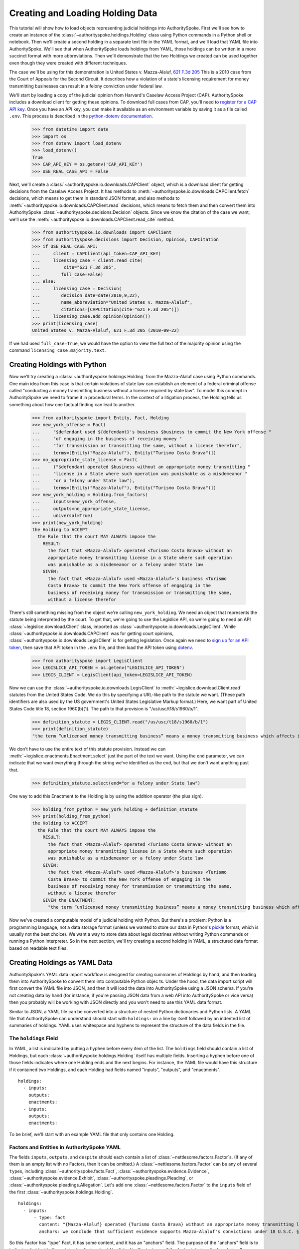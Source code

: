 ..  _create_holding_data:

Creating and Loading Holding Data
=================================

This tutorial will show how to load objects representing judicial
holdings into AuthoritySpoke. First we'll see how to create an instance
of the :class:`~authorityspoke.holdings.Holding` class using Python
commands in a Python shell or notebook. Then we'll create a second
holding in a separate text file in
the YAML format, and we'll load that YAML file into AuthoritySpoke.
We'll see that when AuthoritySpoke loads holdings from YAML, those
holdings can be written in a more succinct format with more
abbreviations. Then we'll demonstrate that the two Holdings we created
can be used together even though they were created with different
techniques.

The case we'll be using for this demonstration is United States v.
Mazza-Alaluf, `621 F.3d
205 <https://www.courtlistener.com/opinion/175697/united-states-v-mazza-alaluf/>`__
This is a 2010 case from the Court of Appeals for the Second Circuit. It
describes how a violation of a state's licensing requirement for money
transmitting businesses can result in a felony conviction under federal
law.

We'll start by loading a copy of the judicial opinion from Harvard's
Caselaw Access Project (CAP). AuthoritySpoke includes a download client
for getting these opinions. To download full cases from CAP, you'll need
to `register for a CAP API key <https://case.law/user/register/>`__.
Once you have an API key, you can make it available as an environment
variable by saving it as a file called ``.env``. This process is
described in the `python-dotenv
documentation <https://saurabh-kumar.com/python-dotenv/#getting-started>`__.

    >>> from datetime import date
    >>> import os
    >>> from dotenv import load_dotenv
    >>> load_dotenv()
    True
    >>> CAP_API_KEY = os.getenv('CAP_API_KEY')
    >>> USE_REAL_CASE_API = False

Next, we'll create a :class:`~authorityspoke.io.downloads.CAPClient` object,
which is a download client for
getting decisions from the Caselaw Access Project. It has methods to
:meth:`~authorityspoke.io.downloads.CAPClient.fetch` decisions,
which means to get them in standard JSON format, and
also methods to :meth:`~authorityspoke.io.downloads.CAPClient.read`
decisions, which means to fetch them and then
convert them into AuthoritySpoke :class:`~authorityspoke.decisions.Decision` objects. Since we know the
citation of the case we want, we'll use the :meth:`~authorityspoke.io.downloads.CAPClient.read_cite` method.

    >>> from authorityspoke.io.downloads import CAPClient
    >>> from authorityspoke.decisions import Decision, Opinion, CAPCitation
    >>> if USE_REAL_CASE_API:
    ...     client = CAPClient(api_token=CAP_API_KEY)
    ...     licensing_case = client.read_cite(
    ...         cite="621 F.3d 205",
    ...        full_case=False)
    ... else:
    ...     licensing_case = Decision(
    ...        decision_date=date(2010,9,22),
    ...        name_abbreviation="United States v. Mazza-Alaluf",
    ...        citations=[CAPCitation(cite="621 F.3d 205")])
    ...     licensing_case.add_opinion(Opinion())
    >>> print(licensing_case)
    United States v. Mazza-Alaluf, 621 F.3d 205 (2010-09-22)

If we had used ``full_case=True``, we would have the option to view the full
text of the majority opinion using the command ``licensing_case.majority.text``.


Creating Holdings with Python
-----------------------------

Now we'll try creating a :class:`~authorityspoke.holdings.Holding` from the Mazza-Alaluf case using Python
commands. One main idea from this case is that certain violations of
state law can establish an element of a federal criminal offense called
"conducting a money transmitting business without a license required by
state law". To model this concept in AuthoritySpoke we need to frame it in
procedural terms. In the context of a litigation process, the Holding tells us
something about how one factual finding can lead to another.

    >>> from authorityspoke import Entity, Fact, Holding
    >>> new_york_offense = Fact(
    ...     "$defendant used ${defendant}'s business $business to commit the New York offense "
    ...     "of engaging in the business of receiving money "
    ...     "for transmission or transmitting the same, without a license therefor",
    ...     terms=[Entity("Mazza-Alaluf"), Entity("Turismo Costa Brava")])
    >>> no_appropriate_state_license = Fact(
    ...     ("$defendant operated $business without an appropriate money transmitting "
    ...     "license in a State where such operation was punishable as a misdemeanor "
    ...     "or a felony under State law"),
    ...     terms=[Entity("Mazza-Alaluf"), Entity("Turismo Costa Brava")])
    >>> new_york_holding = Holding.from_factors(
    ...     inputs=new_york_offense,
    ...     outputs=no_appropriate_state_license,
    ...     universal=True)
    >>> print(new_york_holding)
    the Holding to ACCEPT
      the Rule that the court MAY ALWAYS impose the
        RESULT:
          the fact that <Mazza-Alaluf> operated <Turismo Costa Brava> without an
          appropriate money transmitting license in a State where such operation
          was punishable as a misdemeanor or a felony under State law
        GIVEN:
          the fact that <Mazza-Alaluf> used <Mazza-Alaluf>'s business <Turismo
          Costa Brava> to commit the New York offense of engaging in the
          business of receiving money for transmission or transmitting the same,
          without a license therefor


There's still something missing from the object we're calling
``new_york_holding``. We need an object that represents the statute
being interpreted by the court. To get that, we're going to use the
Legislice API, so we're going to need an API :class:`~legislice.download.Client` class, imported as
:class:`~authorityspoke.io.downloads.LegisClient`\. While
:class:`~authorityspoke.io.downloads.CAPClient` was for getting court opinions,
:class:`~authorityspoke.io.downloads.LegisClient`  is for getting legislation. Once again we need to `sign
up for an API token <https://authorityspoke.com/account/signup/>`__,
then save that API token in the ``.env`` file, and then load the API
token using `dotenv <https://saurabh-kumar.com/python-dotenv/#getting-started>`__.

    >>> from authorityspoke import LegisClient
    >>> LEGISLICE_API_TOKEN = os.getenv("LEGISLICE_API_TOKEN")
    >>> LEGIS_CLIENT = LegisClient(api_token=LEGISLICE_API_TOKEN)

Now we can use the :class:`~authorityspoke.io.downloads.LegisClient` to
:meth:`~legislice.download.Client.read` statutes from the United
States Code. We do this by specifying a URL-like path to the statute we
want. (These path identifiers are also used by the US government's
United States Legislative Markup format.) Here, we want part of
United States Code title 18, section 1960(b)(1). The path to that
provision is "/us/usc/t18/s1960/b/1".

    >>> definition_statute = LEGIS_CLIENT.read("/us/usc/t18/s1960/b/1")
    >>> print(definition_statute)
    "the term “unlicensed money transmitting business” means a money transmitting business which affects interstate or foreign commerce in any manner or degree and— is operated without an appropriate money transmitting license in a State where such operation is punishable as a misdemeanor or a felony under State law, whether or not the defendant knew that the operation was required to be licensed or that the operation was so punishable; fails to comply with the money transmitting business registration requirements under section 5330 of title 31, United States Code, or regulations prescribed under such section; or otherwise involves the transportation or transmission of funds that are known to the defendant to have been derived from a criminal offense or are intended to be used to promote or support unlawful activity;" (/us/usc/t18/s1960/b/1 2013-07-18)

We don't have to use the entire text of this statute provision. Instead
we can :meth:`~legislice.enactments.Enactment.select` just the part of the text we want. Using the ``end``
parameter, we can indicate that we want everything through the string
we've identified as the ``end``, but that we don't want anything past
that.

    >>> definition_statute.select(end="or a felony under State law")

One way to add this Enactment to the Holding is by using the addition
operator (the plus sign).

    >>> holding_from_python = new_york_holding + definition_statute
    >>> print(holding_from_python)
    the Holding to ACCEPT
      the Rule that the court MAY ALWAYS impose the
        RESULT:
          the fact that <Mazza-Alaluf> operated <Turismo Costa Brava> without an
          appropriate money transmitting license in a State where such operation
          was punishable as a misdemeanor or a felony under State law
        GIVEN:
          the fact that <Mazza-Alaluf> used <Mazza-Alaluf>'s business <Turismo
          Costa Brava> to commit the New York offense of engaging in the
          business of receiving money for transmission or transmitting the same,
          without a license therefor
        GIVEN the ENACTMENT:
          "the term “unlicensed money transmitting business” means a money transmitting business which affects interstate or foreign commerce in any manner or degree and— is operated without an appropriate money transmitting license in a State where such operation is punishable as a misdemeanor or a felony under State law…" (/us/usc/t18/s1960/b/1 2013-07-18)


Now we've created a computable model of a judicial holding with Python.
But there's a problem: Python is a programming language, not a data
storage format (unless we wanted to store our data in Python's
`pickle <https://docs.python.org/3/library/pickle.html>`__ format, which
is usually not the best choice). We want a way to store data about legal
doctrines without writing Python commands or running a Python
interpreter. So in the next section, we'll try creating a second holding
in YAML, a structured data format based on readable text files.

..  _create_holdings_as_yaml_data:

Creating Holdings as YAML Data
------------------------------

AuthoritySpoke's YAML data import workflow is designed for creating
summaries of Holdings by hand, and then loading them into AuthoritySpoke
to convert them into computable Python objec ts. Under the hood, the data
import script will first convert the YAML file into JSON, and then it
will load the data into AuthoritySpoke using a JSON schema. If you're
not creating data by hand (for instance, if you're passing JSON data
from a web API into AuthoritySpoke or vice versa) then you probably will
be working with JSON directly and you won't need to use this YAML data
format.

Similar to JSON, a YAML file can be converted into a structure of nested
Python dictionaries and Python lists. A YAML file that AuthoritySpoke
can understand should start with ``holdings:`` on a line by itself
followed by an indented list of summaries of holdings. YAML uses
whitespace and hyphens to represent the structure of the data fields in
the file.

The ``holdings`` Field
~~~~~~~~~~~~~~~~~~~~~~

In YAML, a list is indicated by putting a hyphen before every item of
the list. The ``holdings`` field should contain a list of Holdings, but
each :class:`~authorityspoke.holdings.Holding` itself has multiple fields. Inserting a hyphen before one
of those fields indicates where one Holding ends and the next begins.
For instance, the YAML file would have this structure if it contained
two Holdings, and each Holding had fields named "inputs", "outputs", and
"enactments".

::

    holdings:
      - inputs:
        outputs:
        enactments:
      - inputs:
        outputs:
        enactments:

To be brief, we'll start with an example YAML file that only contains one
Holding.

Factors and Entities in AuthoritySpoke YAML
~~~~~~~~~~~~~~~~~~~~~~~~~~~~~~~~~~~~~~~~~~~

The fields ``inputs``, ``outputs``, and ``despite`` should each contain
a list of :class:`~nettlesome.factors.Factor`\s. (If any of them is an empty list with no Factors,
then it can be omitted.) A :class:`~nettlesome.factors.Factor` can be any of several ``type``\ s,
including :class:`~authorityspoke.facts.Fact`\, :class:`~authorityspoke.evidence.Evidence`\,
:class:`~authorityspoke.evidence.Exhibit`\, :class:`~authorityspoke.pleadings.Pleading`\, or
:class:`~authorityspoke.pleadings.Allegation`\. Let's add one :class:`~nettlesome.factors.Factor`
to the ``inputs`` field of the first :class:`~authorityspoke.holdings.Holding`\.

::

    holdings:
      - inputs:
          - type: fact
            content: "{Mazza-Alaluf} operated {Turismo Costa Brava} without an appropriate money transmitting license in a State where such operation was punishable as a misdemeanor or a felony under State law"
            anchors: we conclude that sufficient evidence supports Mazza-Alaluf's convictions under 18 U.S.C. § 1960(b)(1)(A) for conspiring to operate and operating a money transmitting business without appropriate state licenses.

So this Factor has "type" Fact, it has some content, and it has an
"anchors" field. The purpose of the "anchors" field is to indicate what
text in the opinion the factor should be linked to (for instance, if the
factor is being displayed visually as an annotation to the opinion). In
this case, we simply copied the full text of the phrase from the :class:`~authorityspoke.opinions.Opinion`
where the anchor should be
placed. However, as we'll see later, we also could have used the
:class:`~anchorpoint.textselectors.TextQuoteSelector` syntax from
the `anchorpoint <https://anchorpoint.readthedocs.io/en/latest/>`__ package.

The pairs of curly brackets in the "content" field above also have
special meaning. A bracketed phrase in a ``content`` field identifies an
:class:`~authorityspoke.entities.Entity`\. Typically
an ``Entity`` is a person or party, but important
objects or concepts can also be labelled as class ``Entity``. If you
identify a phrase as an ``Entity`` by putting brackets around it, the
parser will recognize that phrase as the same Entity every time the
phrase appears, even if we don't put brackets around the other
instances. So when we choose the name of an ``Entity``, we need to make
sure the name is a unique word or phrase that always refers to the same
``Entity`` whenever it appears in the file.

.. warning::
    If we need to include a bracket at the beginning or end of the text in
    the "content" field, then we also need to put quote marks around the
    text so a bracket won't be the first or last character. If the quote mark is
    missing and a curly bracket is the first character of the text field,
    then the parser won't understand that the field is supposed to be text.

Facts can also have ``truth`` fields. For instance, because this Fact
contains ``truth: false``, its meaning is reversed, so it now means "it
is False that Turismo Costa Brava was a domestic financial institution".

::

      - type: fact
        content: Turismo Costa Brava was a domestic financial institution
        truth: false

Enactments in AuthoritySpoke YAML
~~~~~~~~~~~~~~~~~~~~~~~~~~~~~~~~~

Here's the ``enactments`` field from the main :class:`~authorityspoke.holdings.Holding` in the
Mazza-Alaluf case. It only contains one :class:`~legislice.enactments.Enactment`:

::

        enactments:
          - node: /us/usc/t18/s1960/b/1/A
            anchors: state money transmitting licenses, see |18 U.S.C. § 1960(b)(1)(A)|

(In this example, the ``enactments`` field isn't prefixed with a hyphen,
because it's not the first field of a new Holding. However, the ``node``
field is prefixed with a hyphen, because it is the first field of a new
Enactment.)

The ``node`` field indicates the location of the statute text being
cited: USC title 18, section 1960(b)(1)(A). (The AuthoritySpoke API
currently only serves citations to the US Constitution or the United
States Code.) Like Factors, Enactments can also have ``anchors``. This
time, the ``anchors`` field contains added "\|" characters called pipes,
that look like vertical lines. These pipes are part of an optional
shorthand syntax for locating a text passage within the :class:`~authorityspoke.opinions.Opinion`\. The
purpose of the pipe characters is to split the quotation into a "prefix"
to the left of the first pipe, an "exact" text, and a "suffix" to the
right of the second pipe. Only the "exact" text is considered to be the
anchor for an annotation showing were the Enactment can be found. The
reason for also including a prefix and suffix is to make the text
selector unambiguous. If the "exact" text of the anchor is the same as
text that appears somewhere else in the opinion, then the text anchor
can become unique by adding a unique prefix. Because the second pipe in
the ``anchors`` string has nothing after it, there is no suffix for this
text selector.

Instead of using the pipe syntax, enactments can also identify only part
of the text of a provision with "prefix", "exact", and "suffix" fields,
using the :class:`~anchorpoint.textselectors.TextQuoteSelector` syntax.
(Compare the `W3C data standard <https://www.w3.org/TR/annotation-model/#text-quote-selector>`__.) Here's an example:

::

        enactments:
          - node: /us/usc/t18/s1960/b/1/A
            anchors:
              prefix: state money transmitting licenses, see
              exact: 18 U.S.C. § 1960(b)(1)(A)

The ``suffix`` field has been omitted because a suffix isn't needed to make
the text selector unique.

Even though the ``enactments`` field only contains one Enactment, the
``enactments_despite`` field contains one additional Enactment. This
means that the Holding applies "despite" the Enactment in that field. In
other words, the Holding rejects any argument that the Enactment will
change the outcome. This Enactment is a provision from Title 31 of the
United States Code, while the other Enactment was from Title 18.

::

        enactments_despite:
          - node: /us/usc/t31/s5312/b/1
            name: domestic institution statute

Holding Anchors
~~~~~~~~~~~~~~~

The holding also contains an ``anchors`` field that isn't nested inside
any Factor. This field represents the text anchor for the :class:`~authorityspoke.holdings.Holding`
itself. If such a holding anchor is included, it should reference the
place in the opinion where the court indicates that it's endorsing the
legal rule stated in the Holding, and accepting it as binding law in the
court's jurisdiction.

::

        anchors:
          - prefix: Accordingly, we conclude that the
            suffix: In any event

This time the ``anchors`` field uses another slightly different format.
The ``prefix`` and ``suffix`` for the :class:`~anchorpoint.textselectors.TextQuoteSelector` are included
as separate lines in the YAML file, but the ``exact`` text of the anchor
passage has been omitted. Alternatively, the ``anchors`` field could have included the
``prefix`` and ``exact`` fields, but omitted the ``suffix``. We just
need to include enough information so the text selector can only
possibly refer to one location in the court's opinion.

Booleans in YAML
~~~~~~~~~~~~~~~~

Holdings can also contain three true/false fields describing the legal
doctrine supported by the holding. All three of these fields default to
False, so they only need to be included in the file if they need to be
set to True. The fields are:

* universal: whether the Holding applies in "all" situations where the inputs are present

* mandatory: whether the court "must" impose the results described in the "outputs" field when the Holding applies. (In other words, "mandatory" means "not discretionary")

* exclusive: whether the inputs described by the Holding are the only way to achieve the outputs. (For instance, if a Holding describes the elements of a crime, it might also say that committing the elements of the crime is the "exclusive" way for a person to be guilty of the crime.)

Here's the complete ``holdings`` field of the YAML file, with all the
Factors filled in. Two boolean fields appear at the end.

.. parsed-literal::

    holdings:
      - inputs:
          - type: fact
            content: "{Mazza-Alaluf} operated {Turismo Costa Brava} without an appropriate money transmitting license in a State where such operation was punishable as a misdemeanor or a felony under State law"
            anchors: we conclude that sufficient evidence supports Mazza-Alaluf's convictions under 18 U.S.C. § 1960(b)(1)(A) for conspiring to operate and operating a money transmitting business without appropriate state licenses.
          - type: fact
            content: Mazza-Alaluf operated Turismo Costa Brava as a business
            anchors: Mazza-Alaluf does not contest that he owned and managed Turismo
          - type: fact
            content: Turismo Costa Brava was a money transmitting business
            anchors: record evidence that Turismo conducted substantial money transmitting business in the three states
        despite:
          - type: fact
            content: Turismo Costa Brava was a domestic financial institution
            truth: False
            anchors: without respect to whether or not Turismo was a "domestic financial institution"
        outputs:
          - type: fact
            content: Mazza-Alaluf committed the offense of conducting a money transmitting business without a license required by state law
            anchors: a crime to operate a money transmitting business without appropriate state licenses,
        enactments:
          - node: /us/usc/t18/s1960/b/1/A
            anchors: state money transmitting licenses, see :kbd:`|18 U.S.C. § 1960(b)(1)(A)|`
        enactments_despite:
          - node: /us/usc/t31/s5312/b/1
            anchors:
              - § 5312(b)(1) (defining "domestic financial institution")
        anchors:
          - prefix: Accordingly, we conclude that the
            suffix: In any event
        universal: true
        mandatory: true

Loading Holdings from YAML
--------------------------

Let's save the example YAML above to a file, and then load the file with
AuthoritySpoke. Let's say the YAML file will be called ``myfile.yaml``,
and the path to that file from this notebook will be
``path/to/myfile.yaml``. In order to load not just the Holdings but also
the text anchors, we'll load the file using the
:func:`authorityspoke.io.readers.read_holdings_with_anchors` function.

    >>> from authorityspoke.io.loaders import read_anchored_holdings_from_file
    >>> holding_and_anchors = read_anchored_holdings_from_file(
    ...     filename="holding_mazza_alaluf.yaml",
    ...     client=LEGIS_CLIENT)
    >>> holding_from_yaml = holding_and_anchors.holdings[1]

Next, we'll print the holding we loaded to see how AuthoritySpoke
interpreted the YAML file.

    >>> print(holding_from_yaml)
    the Holding to ACCEPT
      the Rule that the court MUST ALWAYS impose the
        RESULT:
          the fact that <Mazza-Alaluf> committed the offense of conducting a
          money transmitting business without a license required by state law
        GIVEN:
          the fact that <Mazza-Alaluf> operated <Turismo Costa Brava> without an
          appropriate money transmitting license in a State where such operation
          was punishable as a misdemeanor or a felony under State law
          the fact that <Mazza-Alaluf> operated <Turismo Costa Brava> as a
          business
          the fact that <Turismo Costa Brava> was a money transmitting business
        DESPITE:
          the fact it was false that <Turismo Costa Brava> was a domestic
          financial institution
        GIVEN the ENACTMENT:
          "…is operated without an appropriate money transmitting license in a State where such operation is punishable as a misdemeanor or a felony under State law, whether or not the defendant knew that the operation was required to be licensed or that the operation was so punishable…" (/us/usc/t18/s1960/b/1 2013-07-18)
        DESPITE the ENACTMENT:
          "“domestic financial agency” and “domestic financial institution” apply to an action in the United States of a financial agency or institution." (/us/usc/t31/s5312/b/1 2013-07-18)


The Holding that we created in Python and the Holding that we created in
YAML are both valid AuthoritySpoke objects. We can demonstrate this by
adding the two Holdings together to make a combined Holding that uses
information from both of them.

    >>> combined_holding = holding_from_python + holding_from_yaml
    >>> print(combined_holding)
    the Holding to ACCEPT
      the Rule that the court MAY ALWAYS impose the
        RESULT:
          the fact that <Mazza-Alaluf> committed the offense of conducting a
          money transmitting business without a license required by state law
          the fact that <Mazza-Alaluf> operated <Turismo Costa Brava> without an
          appropriate money transmitting license in a State where such operation
          was punishable as a misdemeanor or a felony under State law
        GIVEN:
          the fact that <Mazza-Alaluf> operated <Turismo Costa Brava> as a
          business
          the fact that <Turismo Costa Brava> was a money transmitting business
          the fact that <Mazza-Alaluf> used <Mazza-Alaluf>'s business <Turismo
          Costa Brava> to commit the New York offense of engaging in the
          business of receiving money for transmission or transmitting the same,
          without a license therefor
        DESPITE:
          the fact it was false that <Turismo Costa Brava> was a domestic
          financial institution
        GIVEN the ENACTMENT:
          "the term “unlicensed money transmitting business” means a money transmitting business which affects interstate or foreign commerce in any manner or degree and— is operated without an appropriate money transmitting license in a State where such operation is punishable as a misdemeanor or a felony under State law, whether or not the defendant knew that the operation was required to be licensed or that the operation was so punishable…" (/us/usc/t18/s1960/b/1 2013-07-18)
        DESPITE the ENACTMENT:
          "“domestic financial agency” and “domestic financial institution” apply to an action in the United States of a financial agency or institution." (/us/usc/t31/s5312/b/1 2013-07-18)


By combining the two Holdings, AuthoritySpoke has inferred that the :class:`~authorityspoke.facts.Fact`
that a defendant has committed the New York offense can substitute for the
Fact that the defendant operated "without an appropriate money
transmitting license in a State where such operation was punishable as a
misdemeanor or a felony under State law". If the former Fact is
available, then the offense can be established even if the latter Fact
hasn't been found yet.

Assigning Names to Factors and Enactments in YAML
-------------------------------------------------

The YAML data input format is still verbose, but there's one more
feature we can use to shorten it. If a :class:`~nettlesome.factors.Factor`
or :class:`~legislice.enactments.Enactment` is going to
be used more than once in the same file, we can add a ``name`` field to
the YAML for that object. Then, anytime the same object needs to be
reused, we can just repeat the object's ``name`` rather than rewriting the
whole object.

.. warning::
    Similar to the names of Entities as discussed above, any
    names assigned to Factors or Enactments need to be unique in the file.
    They should only appear in the text of a ``content`` field if they're
    intended to refer to the Factor or Enactment that has been given that
    name.

Here's an example where the Holding we've been calling
``holding_from_python`` has been rewritten into the YAML file. Inside
that Holding, one Factor and one Enactment have been assigned
names. Then, later in the file, the Factor and Enactment are
referenced by name instead of being rewritten in full. Here's the entire
updated YAML file. (This is the same as the file
``example_data/holdings/holding_mazza_alaluf.yaml``.)

.. parsed-literal::

  holdings:
    - inputs:
      - type: fact
        content: "{Mazza-Alaluf} used Mazza-Alaluf's business {Turismo Costa Brava} to commit the New York offense of engaging in the business of receiving money for transmission or transmitting the same, without a license therefor"
      outputs:
      - type: fact
        content: Mazza-Alaluf operated Turismo Costa Brava without an appropriate money transmitting license in a State where such operation was punishable as a misdemeanor or a felony under State law
        anchors: we conclude that sufficient evidence supports Mazza-Alaluf's convictions under 18 U.S.C. § 1960(b)(1)(A) for conspiring to operate and operating a money transmitting business without appropriate state licenses.
        name: operated without license
      enactments:
      - node: /us/usc/t18/s1960/b/1
        anchors: state money transmitting licenses, see :kbd:`|18 U.S.C. § 1960(b)(1)(A)|`
        name: state money transmitting license provision
      universal: true
    - inputs:
        - operated without license
        - type: fact
          content: Mazza-Alaluf operated Turismo Costa Brava as a business
          anchors: Mazza-Alaluf does not contest that he owned and managed Turismo
        - type: fact
          content: Turismo Costa Brava was a money transmitting business
          anchors: record evidence that Turismo conducted substantial money transmitting business in the three states
      despite:
        - type: fact
          content: Turismo Costa Brava was a domestic financial institution
          truth: False
          anchors: without respect to whether or not Turismo was a "domestic financial institution"
      outputs:
        - type: fact
          content: Mazza-Alaluf committed the offense of conducting a money transmitting business without a license required by state law
          anchors: a crime to operate a money transmitting business without appropriate state licenses,
      enactments:
        - state money transmitting license provision
      enactments_despite:
        - node: /us/usc/t31/s5312/b/1
          anchors:
            - § 5312(b)(1) (defining "domestic financial institution")
      anchors:
        - prefix: Accordingly, we conclude that the
          suffix: In any event
      universal: true
      mandatory: true


In the YAML above, a Factor is assigned the name "operated without
license", and then the second time the Factor is used, it's referenced
just by the name "operated without license". In the same way, an
Enactment is assigned the name "state money transmitting license
provision".

Now when we load a file with this YAML, we'll get both Holdings.

    >>> both_holdings_with_anchors = read_anchored_holdings_from_file(
    ...     filename="holding_mazza_alaluf.yaml",
    ...     client=LEGIS_CLIENT)
    >>> len(both_holdings_with_anchors.holdings)
    2

Now that we generated this :class:`~authorityspoke.opinions.AnchoredHoldings` object
containing the data from the YAML file, we can use the posit method to link those
:class:`~authorityspoke.holdings.Holding`\s to the judicial :class:`~authorityspoke.decisions.Decision`
we created from the data we downloaded from the CAP API. Then we can verify that
those two Holdings are now considered the two holdings of the Decision.

    >>> licensing_case.posit(both_holdings_with_anchors)
    >>> len(licensing_case.holdings)
    2
